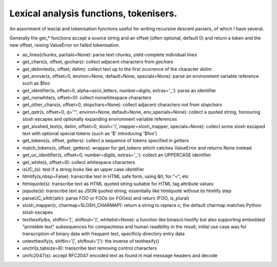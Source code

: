 Lexical analysis functions, tokenisers.
=======================================

An assortment of lexcial and tokenisation functions useful for writing recursive descent parsers, of which I have several.

Generally the get_* functions accept a source string and an offset (often optional, default 0) and return a token and the new offset, raising ValueError on failed tokenisation.

* as_lines(chunks, partials=None): parse text chunks, yield complete individual lines

* get_chars(s, offset, gochars): collect adjacent characters from `gochars`

* get_delimited(s, offset, delim): collect text up to the first ocurrence of the character `delim`.

* get_envvar(s, offset=0, environ=None, default=None, specials=None): parse an environment variable reference such as $foo

* get_identifier(s, offset=0, alpha=ascii_letters, number=digits, extras='_'): parse an identifier

* get_nonwhite(s, offset=0): collect nonwhitespace characters

* get_other_chars(s, offset=0, stopchars=None): collect adjacent characters not from `stopchars`

* get_qstr(s, offset=0, q='"', environ=None, default=None, env_specials=None): collect a quoted string, honouring slosh escapes and optionally expanding environment variable references

* get_sloshed_text(s, delim, offset=0, slosh='\\', mapper=slosh_mapper, specials=None): collect some slosh escaped text with optional special tokens (such as '$' introducing '$foo')

* get_tokens(s, offset, getters): collect a sequence of tokens specified in `getters`

* match_tokens(s, offset, getters): wrapper for get_tokens which catches ValueError and returns None instead

* get_uc_identifier(s, offset=0, number=digits, extras='_'): collect an UPPERCASE identifier

* get_white(s, offset=0): collect whitespace characters

* isUC_(s): test if a string looks like an upper case identifier

* htmlify(s,nbsp=False): transcribe text in HTML safe form, using &lt; for "<", etc

* htmlquote(s): transcribe text as HTML quoted string suitable for HTML tag attribute values

* jsquote(s): transcribe text as JSON quoted string; essentially like htmlquote without its htmlify step

* parseUC_sAttr(attr): parse FOO or FOOs (or FOOes) and return (FOO, is_plural)

* slosh_mapper(c, charmap=SLOSH_CHARMAP): return a string to replace \c; the default charmap matches Python slosh escapes

* texthexify(bs, shiftin='[', shiftout=']', whitelist=None): a function like binascii.hexlify but also supporting embedded "printable text" subsequences for compactness and human readbility in the result; initial use case was for transcription of binary data with frequent text, specificly directory entry data

* untexthexify(s, shiftin='[', shiftout=']'): the inverse of texthexify()

* unctrl(s,tabsize=8): transcribe text removing control characters

* unrfc2047(s): accept RFC2047 encoded text as found in mail message headers and decode

